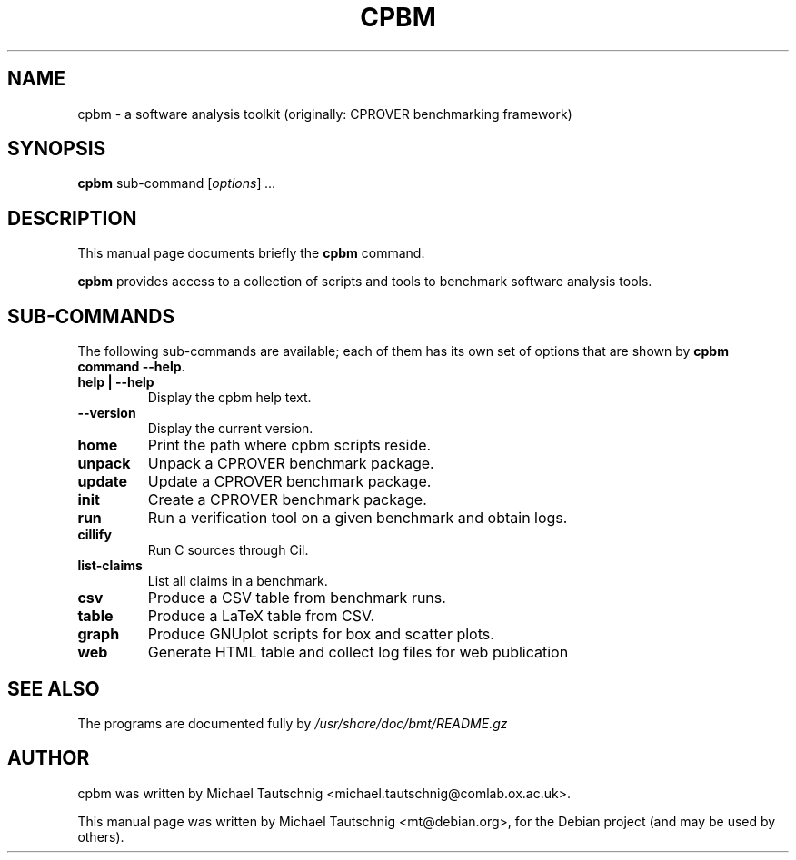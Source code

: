 .\"                                      Hey, EMACS: -*- nroff -*-
.\" First parameter, NAME, should be all caps
.\" Second parameter, SECTION, should be 1-8, maybe w/ subsection
.\" other parameters are allowed: see man(7), man(1)
.TH CPBM 1 "March 13, 2011"
.\" Please adjust this date whenever revising the manpage.
.\"
.\" Some roff macros, for reference:
.\" .nh        disable hyphenation
.\" .hy        enable hyphenation
.\" .ad l      left justify
.\" .ad b      justify to both left and right margins
.\" .nf        disable filling
.\" .fi        enable filling
.\" .br        insert line break
.\" .sp <n>    insert n+1 empty lines
.\" for manpage-specific macros, see man(7)
.SH NAME
cpbm \- a software analysis toolkit (originally: CPROVER benchmarking framework)
.SH SYNOPSIS
.B cpbm
.RI sub-command 
.RI [ options ] " ...
.SH DESCRIPTION
This manual page documents briefly the
.B cpbm
command.
.PP
.\" TeX users may be more comfortable with the \fB<whatever>\fP and
.\" \fI<whatever>\fP escape sequences to invode bold face and italics,
.\" respectively.
\fBcpbm\fP provides access to a collection of scripts and tools to benchmark
software analysis tools.
.SH SUB-COMMANDS
The following sub-commands are available; each of them has its own set of
options that are shown by \fBcpbm command \-\-help\fP.
.TP
.B help | \-\-help
Display the cpbm help text.
.TP
.B \-\-version
Display the current version.
.TP
.B home
Print the path where cpbm scripts reside.
.TP
.B unpack
Unpack a CPROVER benchmark package.
.TP
.B update
Update a CPROVER benchmark package.
.TP
.B init
Create a CPROVER benchmark package.
.TP
.B run
Run a verification tool on a given benchmark and obtain logs.
.TP
.B cillify
Run C sources through Cil.
.TP
.B list-claims
List all claims in a benchmark.
.TP
.B csv
Produce a CSV table from benchmark runs.
.TP
.B table
Produce a LaTeX table from CSV.
.TP
.B graph
Produce GNUplot scripts for box and scatter plots.
.TP
.B web
Generate HTML table and collect log files for web publication
.SH SEE ALSO
The programs are documented fully by
.IR /usr/share/doc/bmt/README.gz
.SH AUTHOR
cpbm was written by Michael Tautschnig <michael.tautschnig@comlab.ox.ac.uk>.
.PP
This manual page was written by Michael Tautschnig <mt@debian.org>,
for the Debian project (and may be used by others).
